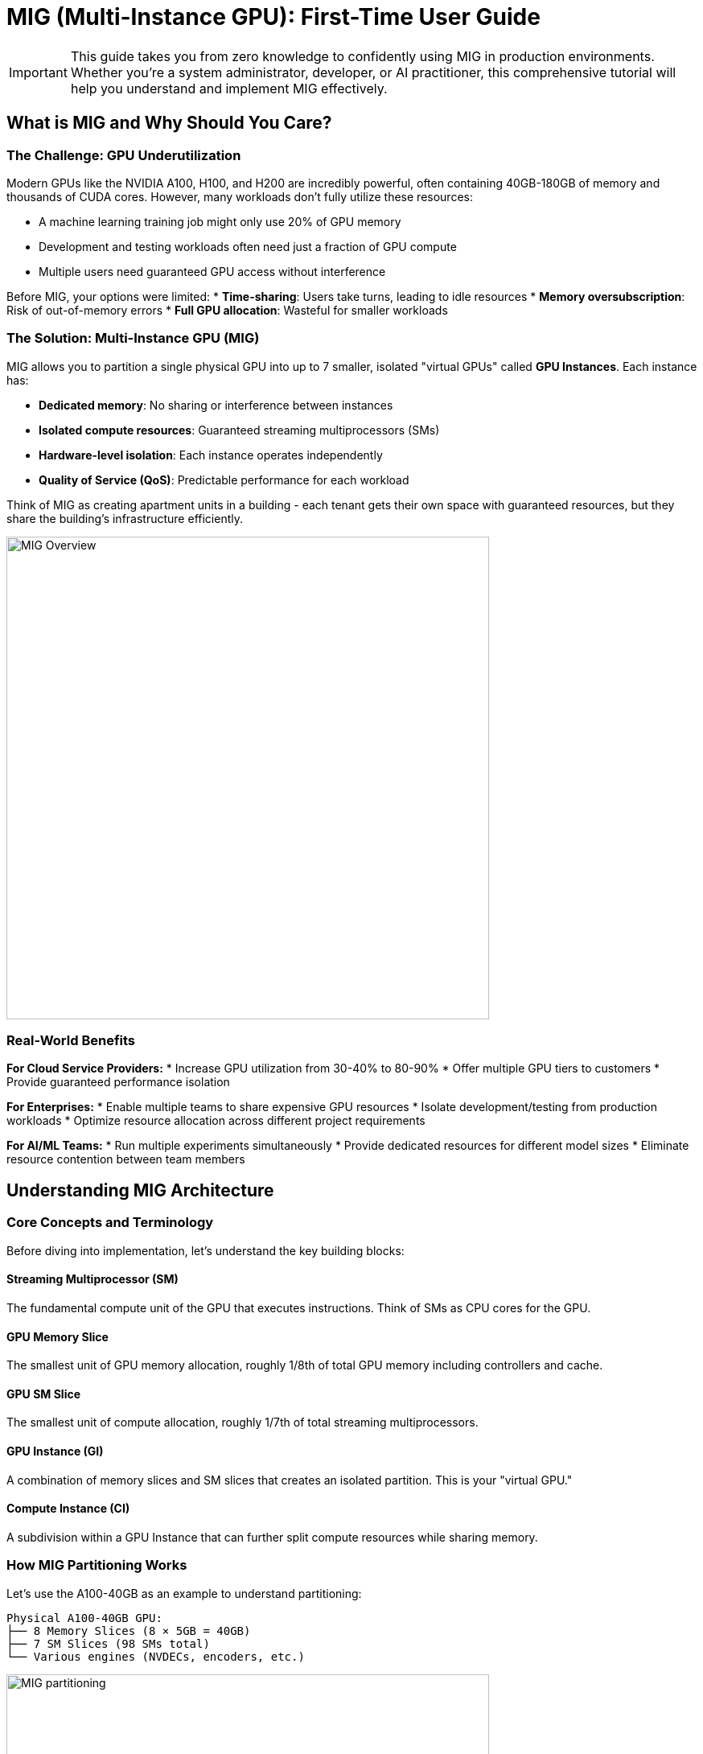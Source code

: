 = MIG (Multi-Instance GPU): First-Time User Guide

[IMPORTANT]
====
This guide takes you from zero knowledge to confidently using MIG in production environments. Whether you're a system administrator, developer, or AI practitioner, this comprehensive tutorial will help you understand and implement MIG effectively.
====

== What is MIG and Why Should You Care?

=== The Challenge: GPU Underutilization

Modern GPUs like the NVIDIA A100, H100, and H200 are incredibly powerful, often containing 40GB-180GB of memory and thousands of CUDA cores. However, many workloads don't fully utilize these resources:

* A machine learning training job might only use 20% of GPU memory
* Development and testing workloads often need just a fraction of GPU compute
* Multiple users need guaranteed GPU access without interference

Before MIG, your options were limited:
* **Time-sharing**: Users take turns, leading to idle resources
* **Memory oversubscription**: Risk of out-of-memory errors
* **Full GPU allocation**: Wasteful for smaller workloads

=== The Solution: Multi-Instance GPU (MIG)

MIG allows you to partition a single physical GPU into up to 7 smaller, isolated "virtual GPUs" called **GPU Instances**. Each instance has:

* **Dedicated memory**: No sharing or interference between instances
* **Isolated compute resources**: Guaranteed streaming multiprocessors (SMs)
* **Hardware-level isolation**: Each instance operates independently
* **Quality of Service (QoS)**: Predictable performance for each workload

Think of MIG as creating apartment units in a building - each tenant gets their own space with guaranteed resources, but they share the building's infrastructure efficiently.

image::mig-overview.jpg[MIG Overview, 600]

=== Real-World Benefits

**For Cloud Service Providers:**
* Increase GPU utilization from 30-40% to 80-90%
* Offer multiple GPU tiers to customers
* Provide guaranteed performance isolation

**For Enterprises:**
* Enable multiple teams to share expensive GPU resources
* Isolate development/testing from production workloads
* Optimize resource allocation across different project requirements

**For AI/ML Teams:**
* Run multiple experiments simultaneously
* Provide dedicated resources for different model sizes
* Eliminate resource contention between team members

== Understanding MIG Architecture

=== Core Concepts and Terminology

Before diving into implementation, let's understand the key building blocks:

==== Streaming Multiprocessor (SM)
The fundamental compute unit of the GPU that executes instructions. Think of SMs as CPU cores for the GPU.

==== GPU Memory Slice
The smallest unit of GPU memory allocation, roughly 1/8th of total GPU memory including controllers and cache.

==== GPU SM Slice  
The smallest unit of compute allocation, roughly 1/7th of total streaming multiprocessors.

==== GPU Instance (GI)
A combination of memory slices and SM slices that creates an isolated partition. This is your "virtual GPU."

==== Compute Instance (CI)
A subdivision within a GPU Instance that can further split compute resources while sharing memory.

=== How MIG Partitioning Works

Let's use the A100-40GB as an example to understand partitioning:

[source,text]
----
Physical A100-40GB GPU:
├── 8 Memory Slices (8 × 5GB = 40GB)
├── 7 SM Slices (98 SMs total)
└── Various engines (NVDECs, encoders, etc.)
----

image::mig-example.png[MIG partitioning, 600]

==== Creating GPU Instances

You can combine memory and SM slices to create different GPU Instance profiles:

[cols="1,1,1,1,1"]
|===
|Profile Name |Memory |SMs |Use Case |Max Instances

|`1g.5gb`
|1 slice (5GB)
|1 slice (14 SMs)
|Development, small inference
|7

|`2g.10gb`
|2 slices (10GB)
|2 slices (28 SMs)
|Medium models, testing
|3

|`3g.20gb`
|4 slices (20GB)
|3 slices (42 SMs)
|Large models, production inference
|2

|`4g.20gb`
|4 slices (20GB)
|4 slices (56 SMs)
|Training small models
|1

|`7g.40gb`
|8 slices (40GB)
|7 slices (98 SMs)
|Full GPU for large training
|1
|===

== Hardware Compatibility and Requirements

=== Supported GPU Products

MIG is available on NVIDIA GPUs starting with the Ampere architecture:

==== Ampere Architecture
* **A100-SXM4** (40GB/80GB): Up to 7 instances
* **A100-PCIE** (40GB/80GB): Up to 7 instances  
* **A30** (24GB): Up to 4 instances

==== Hopper Architecture
* **H100-SXM5** (80GB/94GB): Up to 7 instances
* **H100-PCIE** (80GB/94GB): Up to 7 instances
* **H200-SXM5** (141GB): Up to 7 instances
* **H200 NVL** (141GB): Up to 7 instances

==== Blackwell Architecture
* **B200** (180GB): Up to 7 instances
* **RTX PRO 6000 Blackwell** (96GB): Up to 4 instances (supports graphics APIs)

=== Driver and Software Requirements

[cols="1,1,1"]
|===
|GPU Family |CUDA Version |Minimum Driver Version

|A100/A30
|CUDA 11
|R525 (≥ 525.53)

|H100/H200
|CUDA 12
|R450 (≥ 450.80.02)

|B200
|CUDA 12
|R570 (≥ 570.133.20)

|RTX PRO 6000 Blackwell
|CUDA 12
|R575 (≥ 575.51.03)
|===

=== System Requirements

* **Operating System**: Linux distributions supported by CUDA
* **Container Runtime** (if using containers):
  - NVIDIA Container Toolkit v2.5.0+
  - Docker/Podman with NVIDIA runtime
* **Orchestration** (if using Kubernetes):
  - NVIDIA K8s Device Plugin v0.7.0+
  - NVIDIA GPU Feature Discovery v0.2.0+


=== Additional Resources

* **NVIDIA MIG User Guide**: https://docs.nvidia.com/datacenter/tesla/mig-user-guide/
* **NVIDIA Container Toolkit**: https://docs.nvidia.com/datacenter/cloud-native/container-toolkit/
* **Kubernetes Device Plugin**: https://github.com/NVIDIA/k8s-device-plugin
* **DCGM Documentation**: https://docs.nvidia.com/datacenter/dcgm/
* **Community Forums**: https://developer.nvidia.com/

Remember: MIG is a powerful tool for GPU resource optimization. Start with simple configurations and gradually implement more complex setups as you gain experience. Happy computing!

== MIG Profiles and Partitioning 